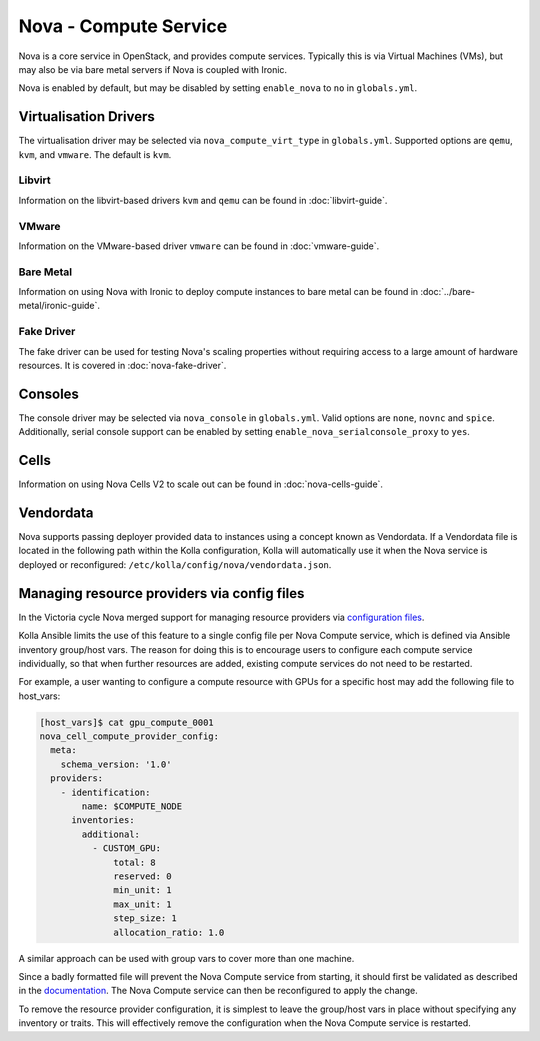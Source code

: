 ======================
Nova - Compute Service
======================

Nova is a core service in OpenStack, and provides compute services. Typically
this is via Virtual Machines (VMs), but may also be via bare metal servers if
Nova is coupled with Ironic.

Nova is enabled by default, but may be disabled by setting ``enable_nova`` to
``no`` in ``globals.yml``.

Virtualisation Drivers
======================

The virtualisation driver may be selected via ``nova_compute_virt_type`` in
``globals.yml``. Supported options are ``qemu``, ``kvm``, and ``vmware``.
The default is ``kvm``.

Libvirt
-------

Information on the libvirt-based drivers ``kvm`` and ``qemu`` can be found in
:doc:`libvirt-guide`.

VMware
------

Information on the VMware-based driver ``vmware`` can be found in
:doc:`vmware-guide`.

Bare Metal
----------

Information on using Nova with Ironic to deploy compute instances to bare metal
can be found in :doc:`../bare-metal/ironic-guide`.

Fake Driver
-----------

The fake driver can be used for testing Nova's scaling properties without
requiring access to a large amount of hardware resources. It is covered in
:doc:`nova-fake-driver`.

.. _nova-consoles:

Consoles
========

The console driver may be selected via ``nova_console`` in ``globals.yml``.
Valid options are ``none``, ``novnc`` and ``spice``. Additionally,
serial console support can be enabled by setting
``enable_nova_serialconsole_proxy`` to ``yes``.

Cells
=====

Information on using Nova Cells V2 to scale out can be found in
:doc:`nova-cells-guide`.

Vendordata
==========

Nova supports passing deployer provided data to instances using a
concept known as Vendordata. If a Vendordata file is located in the
following path within the Kolla configuration, Kolla will
automatically use it when the Nova service is deployed or
reconfigured: ``/etc/kolla/config/nova/vendordata.json``.

Managing resource providers via config files
============================================

In the Victoria cycle Nova merged support for managing resource providers
via `configuration files
<https://docs.openstack.org/nova/latest/admin/managing-resource-providers.html>`__.

Kolla Ansible limits the use of this feature to a single config file per
Nova Compute service, which is defined via Ansible inventory group/host vars.
The reason for doing this is to encourage users to configure each compute
service individually, so that when further resources are added, existing
compute services do not need to be restarted.

For example, a user wanting to configure a compute resource with GPUs for
a specific host may add the following file to host_vars:

.. code-block:: console

    [host_vars]$ cat gpu_compute_0001
    nova_cell_compute_provider_config:
      meta:
        schema_version: '1.0'
      providers:
        - identification:
            name: $COMPUTE_NODE
          inventories:
            additional:
              - CUSTOM_GPU:
                  total: 8
                  reserved: 0
                  min_unit: 1
                  max_unit: 1
                  step_size: 1
                  allocation_ratio: 1.0

A similar approach can be used with group vars to cover more than one machine.

Since a badly formatted file will prevent the Nova Compute service from
starting, it should first be validated as described in the `documentation
<https://docs.openstack.org/nova/latest/admin/managing-resource-providers.html>`__.
The Nova Compute service can then be reconfigured to apply the change.

To remove the resource provider configuration, it is simplest to leave the
group/host vars in place without specifying any inventory or traits. This will
effectively remove the configuration when the Nova Compute service is restarted.
